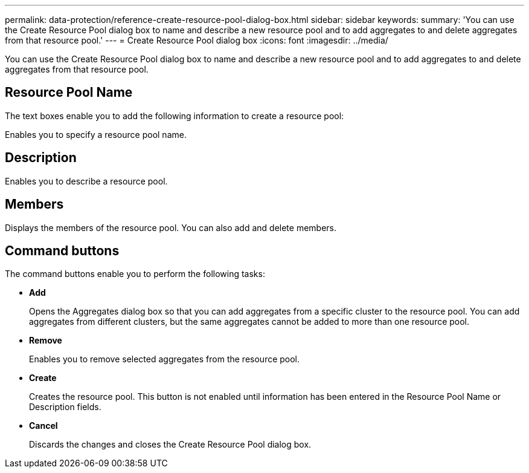 ---
permalink: data-protection/reference-create-resource-pool-dialog-box.html
sidebar: sidebar
keywords: 
summary: 'You can use the Create Resource Pool dialog box to name and describe a new resource pool and to add aggregates to and delete aggregates from that resource pool.'
---
= Create Resource Pool dialog box
:icons: font
:imagesdir: ../media/

[.lead]
You can use the Create Resource Pool dialog box to name and describe a new resource pool and to add aggregates to and delete aggregates from that resource pool.

== Resource Pool Name

The text boxes enable you to add the following information to create a resource pool:

Enables you to specify a resource pool name.

== Description

Enables you to describe a resource pool.

== Members

Displays the members of the resource pool. You can also add and delete members.

== Command buttons

The command buttons enable you to perform the following tasks:

* *Add*
+
Opens the Aggregates dialog box so that you can add aggregates from a specific cluster to the resource pool. You can add aggregates from different clusters, but the same aggregates cannot be added to more than one resource pool.

* *Remove*
+
Enables you to remove selected aggregates from the resource pool.

* *Create*
+
Creates the resource pool. This button is not enabled until information has been entered in the Resource Pool Name or Description fields.

* *Cancel*
+
Discards the changes and closes the Create Resource Pool dialog box.
